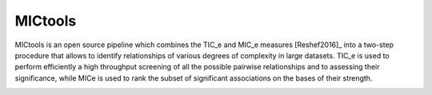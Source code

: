 MICtools
========

MICtools is an open source pipeline which combines the TIC_e and MIC_e measures
[Reshef2016]_ into a two-step procedure that allows to identify relationships of
various degrees of complexity in large datasets. TIC_e is used to perform 
efficiently a high throughput screening of all the possible pairwise
relationships and to assessing their significance, while MICe is used to rank 
the subset of significant associations on the bases of their strength.

.. image:: images/schema.png
   :width: 500pt